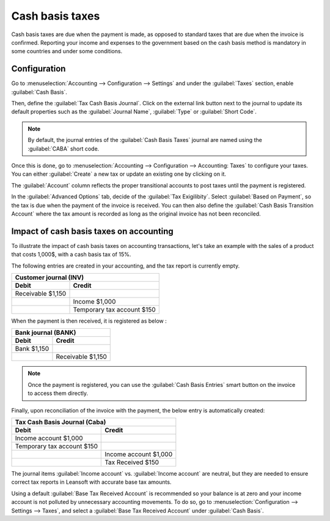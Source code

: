 ================
Cash basis taxes
================

Cash basis taxes are due when the payment is made, as opposed to standard taxes that are due when
the invoice is confirmed. Reporting your income and expenses to the government based on the cash
basis method is mandatory in some countries and under some conditions.

.. example::
   You sell a product in the 1st quarter of your fiscal year, and the payment is received in the 2nd
   quarter. Based on the cash basis method, the tax you must pay is for the 2nd quarter.

Configuration
-------------

Go to :menuselection:`Accounting --> Configuration --> Settings` and under the :guilabel:`Taxes`
section, enable :guilabel:`Cash Basis`.

Then, define the :guilabel:`Tax Cash Basis Journal`. Click on the external link button next to the
journal to update its default properties such as the :guilabel:`Journal Name`, :guilabel:`Type` or
:guilabel:`Short Code`.

.. image:: cash_basis/tax_cash_basis_journal.png
    :align: center
    :alt: Select your Tax Cash Basis Journal and click on the external link

.. note::
   By default, the journal entries of the :guilabel:`Cash Basis Taxes` journal are named using the
   :guilabel:`CABA` short code.

Once this is done, go to :menuselection:`Accounting --> Configuration --> Accounting: Taxes` to
configure your taxes. You can either :guilabel:`Create` a new tax or update an existing one by
clicking on it.

The :guilabel:`Account` column reflects the proper transitional accounts to post taxes until the
payment is registered.

.. image:: cash_basis/account_column.png
    :align: center
    :alt: Fill in the account column with a transitional accounts where taxes go until the payment
       is registered

In the :guilabel:`Advanced Options` tab, decide of the :guilabel:`Tax Exigilibity`. Select
:guilabel:`Based on Payment`, so the tax is due when the payment of the invoice is received. You can
then also define the :guilabel:`Cash Basis Transition Account` where the tax amount is recorded as
long as the original invoice has not been reconciled.

.. image:: cash_basis/advanced_options.png
    :align: center
    :alt: Fill in the Cash Basis Transition Account where taxes amounts go until payment
        reconciliation.

Impact of cash basis taxes on accounting
----------------------------------------

To illustrate the impact of cash basis taxes on accounting transactions, let's take an example with
the sales of a product that costs 1,000$, with a cash basis tax of 15%.

.. image:: cash_basis/customer_invoice_with_cbt.png
    :align: center
    :alt:

The following entries are created in your accounting, and the tax report is currently empty.

+----------------------------+----------------------------+
|**Customer journal (INV)**                               |
+============================+============================+
| **Debit**                  |**Credit**                  |
+----------------------------+----------------------------+
| Receivable $1,150          |                            |
+----------------------------+----------------------------+
|                            |Income $1,000               |
+----------------------------+----------------------------+
|                            |Temporary tax account $150  |
+----------------------------+----------------------------+

When the payment is then received, it is registered as below :

+----------------------------+----------------------------+
| **Bank journal (BANK)**                                 |
+============================+============================+
| **Debit**                  |**Credit**                  |
+----------------------------+----------------------------+
| Bank $1,150                |                            |
+----------------------------+----------------------------+
|                            |Receivable $1,150           |
+----------------------------+----------------------------+

.. note::
    Once the payment is registered, you can use the :guilabel:`Cash Basis Entries` smart button on
    the invoice to access them directly.

Finally, upon reconciliation of the invoice with the payment, the below entry is automatically
created:

+----------------------------+----------------------------+
| **Tax Cash Basis Journal (Caba)**                       |
+============================+============================+
| **Debit**                  |**Credit**                  |
+----------------------------+----------------------------+
| Income account $1,000      |                            |
+----------------------------+----------------------------+
| Temporary tax account $150 |                            |
+----------------------------+----------------------------+
|                            |  Income account $1,000     |
+----------------------------+----------------------------+
|                            | Tax Received $150          |
+----------------------------+----------------------------+

The journal items :guilabel:`Income account` vs. :guilabel:`Income account` are neutral, but they
are needed to ensure correct tax reports in Leansoft with accurate base tax amounts.

Using a default :guilabel:`Base Tax Received Account` is recommended so your balance is at zero and
your income account is not polluted by unnecessary accounting movements. To do so, go to
:menuselection:`Configuration --> Settings --> Taxes`, and select a
:guilabel:`Base Tax Received Account` under :guilabel:`Cash Basis`.
